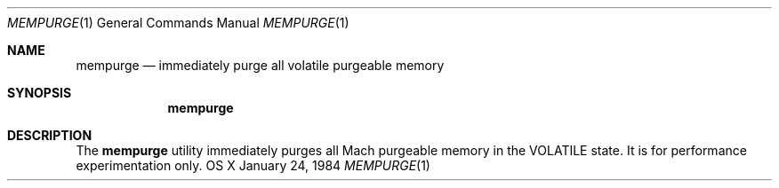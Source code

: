 .\" Copyright (c) 2014, Apple Computer, Inc.  All rights reserved.
.\"
.Dd January 24, 1984
.Dt MEMPURGE 1
.Os "OS X"
.Sh NAME
.Nm mempurge
.Nd immediately purge all volatile purgeable memory
.Sh SYNOPSIS
.Nm
.Sh DESCRIPTION
The
.Nm
utility immediately purges all Mach purgeable memory in the VOLATILE state.  It is for performance experimentation only.